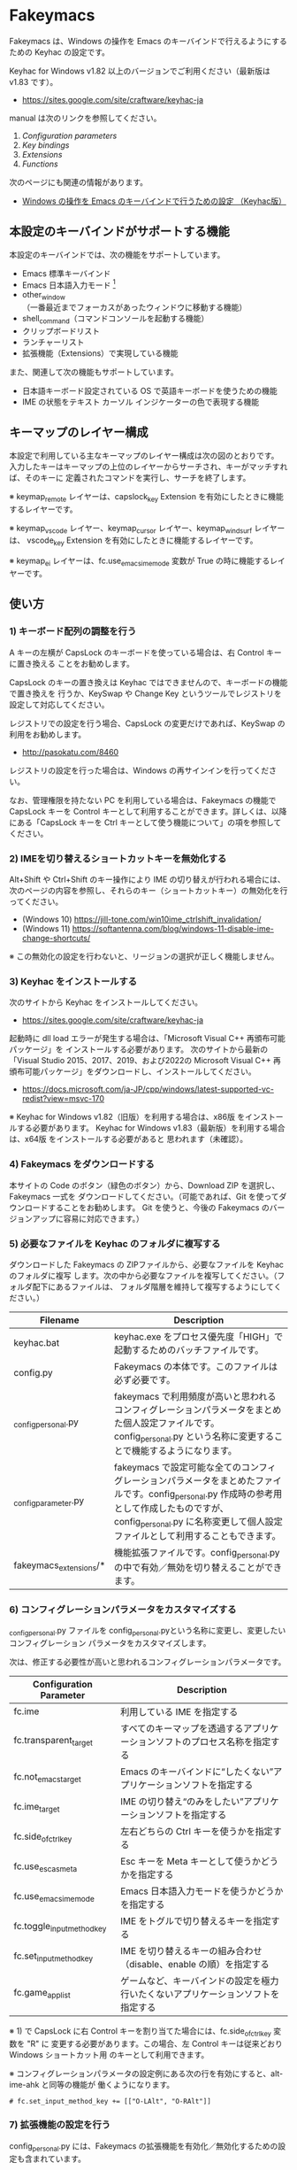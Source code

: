 #+STARTUP: showall indent

* Fakeymacs

Fakeymacs は、Windows の操作を Emacs のキーバインドで行えるようにするための
Keyhac の設定です。

Keyhac for Windows v1.82 以上のバージョンでご利用ください（最新版は v1.83 です）。

- https://sites.google.com/site/craftware/keyhac-ja

manual は次のリンクを参照してください。

1. [[fakeymacs_manuals/configuration_parameters.org][Configuration parameters]]
1. [[fakeymacs_manuals/key_bindings.org][Key bindings]]
1. [[fakeymacs_manuals/extensions.org][Extensions]]
1. [[fakeymacs_manuals/functions.org][Functions]]

次のページにも関連の情報があります。

- [[https://www49.atwiki.jp/ntemacs/pages/25.html][Windows の操作を Emacs のキーバインドで行うための設定 （Keyhac版）]]

** 本設定のキーバインドがサポートする機能

本設定のキーバインドでは、次の機能をサポートしています。

- Emacs 標準キーバインド
- Emacs 日本語入力モード [1]
- other_window（一番最近までフォーカスがあったウィンドウに移動する機能）
- shell_command（コマンドコンソールを起動する機能）
- クリップボードリスト
- ランチャーリスト
- 拡張機能（Extensions）で実現している機能

また、関連して次の機能もサポートしています。

- 日本語キーボード設定されている OS で英語キーボードを使うための機能
- IME の状態をテキスト カーソル インジケーターの色で表現する機能

[1] IME が ON の時に文字（英数字か、スペースを除く特殊文字）を入力すると起動するモードです。
（モードに入ると、▲のマークが表示されます。） Emacs 日本語入力モードになると Emacs キーバインド
として利用できるキーが限定され、その他のキーは Windows にそのまま渡されるようになるため、
IME のショートカットキーが利用できるようになります。
また、このモードでは IME のショートカットキーを置き換える機能もサポートしており、初期値では
「ことえり」のキーバインドを利用できるようにしています。
詳しくは、次のページの「■ 「Emacs 日本語入力モード」のキーバインド」の項を参照してください。

- [[/fakeymacs_manuals/key_bindings.org#-emacs-日本語入力モードのキーバインド]]

** キーマップのレイヤー構成

本設定で利用している主なキーマップのレイヤー構成は次の図のとおりです。
入力したキーはキーマップの上位のレイヤーからサーチされ、キーがマッチすれば、そのキーに
定義されたコマンドを実行し、サーチを終了します。

[[/fakeymacs_manuals/keymap_layer/keymap_layer.png]]

※ keymap_remote レイヤーは、capslock_key Extension を有効にしたときに機能するレイヤーです。

※ keymap_vscode レイヤー、keymap_cursor レイヤー、keymap_windsurf レイヤーは、
vscode_key Extension を有効にしたときに機能するレイヤーです。

※ keymap_ei レイヤーは、fc.use_emacs_ime_mode 変数が True の時に機能するレイヤーです。

** 使い方

*** 1) キーボード配列の調整を行う

A キーの左横が CapsLock のキーボードを使っている場合は、右 Control キーに置き換える
ことをお勧めします。

CapsLock のキーの置き換えは Keyhac ではできませんので、キーボードの機能で置き換えを
行うか、KeySwap や Change Key というツールでレジストリを設定して対応してください。

レジストリでの設定を行う場合、CapsLock の変更だけであれば、KeySwap の利用をお勧めします。

- http://pasokatu.com/8460

レジストリの設定を行った場合は、Windows の再サインインを行ってください。

なお、管理権限を持たない PC を利用している場合は、Fakeymacs の機能で CapsLock キーを
Control キーとして利用することができます。詳しくは、以降にある「CapsLock キーを
 Ctrl キーとして使う機能について」の項を参照してください。

*** 2) IMEを切り替えるショートカットキーを無効化する

Alt+Shift や Ctrl+Shift のキー操作により IME の切り替えが行われる場合には、
次のページの内容を参照し、それらのキー（ショートカットキー）の無効化を行ってください。

- (Windows 10) https://jill-tone.com/win10ime_ctrlshift_invalidation/
- (Windows 11) https://softantenna.com/blog/windows-11-disable-ime-change-shortcuts/

※ この無効化の設定を行わないと、リージョンの選択が正しく機能しません。

*** 3) Keyhac をインストールする

次のサイトから Keyhac をインストールしてください。

- https://sites.google.com/site/craftware/keyhac-ja

起動時に dll load エラーが発生する場合は、「Microsoft Visual C++ 再頒布可能パッケージ」を
インストールする必要があります。
次のサイトから最新の「Visual Studio 2015、2017、2019、および2022の Microsoft Visual C++
再頒布可能パッケージ」をダウンロードし、インストールしてください。

- https://docs.microsoft.com/ja-JP/cpp/windows/latest-supported-vc-redist?view=msvc-170

※ Keyhac for Windows v1.82（旧版）を利用する場合は、x86版 をインストールする必要があります。
Keyhac for Windows v1.83（最新版）を利用する場合は、x64版 をインストールする必要があると
思われます（未確認）。

*** 4) Fakeymacs をダウンロードする

本サイトの Code のボタン（緑色のボタン）から、Download ZIP を選択し、Fakeymacs 一式を
ダウンロードしてください。（可能であれば、Git を使ってダウンロードすることをお勧めします。
Git を使うと、今後の Fakeymacs のバージョンアップに容易に対応できます。）

*** 5) 必要なファイルを Keyhac のフォルダに複写する

ダウンロードした Fakeymacs の ZIPファイルから、必要なファイルを Keyhac のフォルダに複写
します。次の中から必要なファイルを複写してください。（フォルダ配下にあるファイルは、
フォルダ階層を維持して複写するようにしてください。）

|------------------------+------------------------------------------------------------------------------------------------------------------------------------------------------------------------------------------------------------------------------|
| Filename               | Description                                                                                                                                                                                                                  |
|------------------------+------------------------------------------------------------------------------------------------------------------------------------------------------------------------------------------------------------------------------|
| keyhac.bat             | keyhac.exe をプロセス優先度「HIGH」で起動するためのバッチファイルです。                                                                                                                                                      |
| config.py              | Fakeymacs の本体です。このファイルは必ず必要です。                                                                                                                                                                           |
| _config_personal.py    | fakeymacs で利用頻度が高いと思われるコンフィグレーションパラメータをまとめた個人設定ファイルです。config_personal.py という名称に変更することで機能するようになります。                                                      |
| _config_parameter.py   | fakeymacs で設定可能な全てのコンフィグレーションパラメータをまとめたファイルです。config_personal.py 作成時の参考用として作成したものですが、config_personal.py に名称変更して個人設定ファイルとして利用することもできます。 |
| fakeymacs_extensions/* | 機能拡張ファイルです。config_personal.py の中で有効／無効を切り替えることができます。                                                                                                                                        |
|------------------------+------------------------------------------------------------------------------------------------------------------------------------------------------------------------------------------------------------------------------|

*** 6) コンフィグレーションパラメータをカスタマイズする

_config_personal.py ファイルを config_personal.pyという名称に変更し、変更したいコンフィグレーション
パラメータをカスタマイズします。

次は、修正する必要性が高いと思われるコンフィグレーションパラメータです。

|----------------------------+----------------------------------------------------------------------------------|
| Configuration Parameter    | Description                                                                      |
|----------------------------+----------------------------------------------------------------------------------|
| fc.ime                     | 利用している IME を指定する                                                      |
| fc.transparent_target      | すべてのキーマップを透過するアプリケーションソフトのプロセス名称を指定する       |
| fc.not_emacs_target        | Emacs のキーバインドに“したくない”アプリケーションソフトを指定する             |
| fc.ime_target              | IME の切り替え“のみをしたい”アプリケーションソフトを指定する                   |
| fc.side_of_ctrl_key        | 左右どちらの Ctrl キーを使うかを指定する                                         |
| fc.use_esc_as_meta         | Esc キーを Meta キーとして使うかどうかを指定する                                 |
| fc.use_emacs_ime_mode      | Emacs 日本語入力モードを使うかどうかを指定する                                   |
| fc.toggle_input_method_key | IME をトグルで切り替えるキーを指定する                                           |
| fc.set_input_method_key    | IME を切り替えるキーの組み合わせ（disable、enable の順）を指定する               |
| fc.game_app_list           | ゲームなど、キーバインドの設定を極力行いたくないアプリケーションソフトを指定する |
|----------------------------+----------------------------------------------------------------------------------|

※ 1) で CapsLock に右 Control キーを割り当てた場合には、fc.side_of_ctrl_key 変数を "R" に
変更する必要があります。この場合、左 Control キーは従来どおり Windows ショートカット用
のキーとして利用できます。

※ コンフィグレーションパラメータの設定例にある次の行を有効にすると、alt-ime-ahk と同等の機能が
働くようになります。

#+BEGIN_EXAMPLE
# fc.set_input_method_key += [["O-LAlt", "O-RAlt"]]
#+END_EXAMPLE

*** 7) 拡張機能の設定を行う

config_personal.py には、Fakeymacs の拡張機能を有効化／無効化するための設定も含まれています。

次のページを参照して、使いたい拡張機能があればその設定を行ってください。
（拡張機能を有効化する場合には、if 0: を if 1: にしてください。
また、必要であれば、コンフィグレーションパラメータの設定も行ってください。）

- [[/fakeymacs_manuals/extensions.org]]

*** 8) 日本語キーボードの設定がされている OS で英語キーボードを使えるようにする設定を行う（オプション）

Fakeymacs は、日本語キーボードの設定がされている OS で英語キーボードを使えるようにする機能
（ULE4JIS と同等の機能）を有しています。
英語キーボードを接続していなくても、日本語キーボードを英語配列キーボードとして使うこともできます。
（<変換>、<無変換> キーが使える英語配列キーボードとして使えます。）
A-l で開くランチャーメニューの Other メニュー（C-f で移動して一番最後にあるメニュー）で、
キーボードレイアウトの切り替えが可能です。

この機能を利用して、Keyhac 起動時すぐにキーボードを英語配列で使いたい場合には、
fc.use_usjis_keyboard_conversion 変数を True に設定してください。

また、英語配列で日本語キーボードを利用する場合には、次の拡張機能を有効にすることで、
<］> キーを Enter キーとして、 <＼> キーを Shift キーとして利用することができるようになります。
英語配列では使わないキーを英語キーボードのキー配置にあるキーに再割当てすることで、
日本語キーボードを英語キーボードのキー配置により近い形で利用することが可能となります。

- [[/fakeymacs_extensions/change_keyboard2]]

*** 9) テキスト カーソル インジケーターの設定を行う（オプション）

IME の状態をテキスト カーソル インジケーターの色で表現する機能を利用する場合、次のページを参考とし、
テキスト カーソル インジケーターを有効にしてください。

-  https://faq.nec-lavie.jp/qasearch/1007/app/servlet/relatedqa?QID=022081

また、config_personal.py 内の fc.use_ime_status_cursor_color 変数を True にしてください。

*** 10) Keyhac を起動する

keyhac.exe か keyhac.bat をダブルクリックすることで Keyhac を起動させてください。
keyhac.bat は keyhac.exe をプロセス優先度「HIGH」で起動させるためのバッチファイルです。
お好みにより、ご利用ください。また、Windows のスタートアップフォルダにショートカットファイルを
格納することで、PC 起動時に Keyhac を自動起動することができます。

keyhac.exe を起動すると、タスクバー（＾アイコンの中）に Keyhac のアイコンが表示されます。
必要に応じて、通知領域に表示するように調整してください。
このアイコンを左クリックするとコンソールが表示され、右クリックすると機能の一覧が表示されます。

*** 11) レジストリ LowLevelHooksTimeout の設定を行う（必要であれば）

Fakeymacs を利用して、文字が二重に入力されたり、Keyhac のコンソールに「Time stamp inversion happened.」
と何度も表示される場合には、レジストリ HKEY_CURRENT_USER\Control Panel\Desktop\LowLevelHooksTimeout
をDWORD形式で作成し、そこに 10進数で 1000（ms の値）を設定して PC を再起動してください。
この対応で状況はかなり改善すると思われますが、この設定により生ずる影響は分かっていませんので、
設定を行う場合は各自の責任でお願いします。（私はこの設定をしてかなりの期間利用していますが、
今のところ問題となるような事象は発生しておりません。）

- https://apollo440.hatenablog.com/entries/2010/12/21
- https://nazochu.blogspot.com/2011/08/windows7.html
- https://blogs.msdn.microsoft.com/alejacma/2010/10/14/global-hooks-getting-lost-on-windows-7/
- https://learn.microsoft.com/ja-jp/windows/win32/winmsg/lowlevelkeyboardproc

** 個人設定ファイル（config_personal.py）

_config_personal.py というファイルを config_personal.py というファイル名にすることで個人設定ファイル
として機能します。本ファイルの設定には [ ] で括られたセクション名が定義されており、その単位で config.py
の中に設定が取り込まれ、exec 関数により実行されます。

config.py のコンフィグレーションパラメータ等の設定を変更したい内容は、config_personal.py に記載して
管理することで、config.py のバージョンアップに容易に対応できるようになります。

何のセクションがどこで読み込まれるかについては、config.py ファイル内の exec 関数をコールしている
ところを検索して確認してください。

** クロージャについて

Fakeymacs では、Python のクロージャの機能を多用しています。次のページを読むと、クロージャの理解が
深まり、Fakeymacs の設定も読みやすくなると思います。

- https://www.lifewithpython.com/2014/09/python-use-closures.html

** ウィンドウ操作の機能強化について

ウィンドウ操作については、次の拡張機能により、機能強化を図っています。

|------------------+----------------------------------|
| Extension name   | Description                      |
|------------------+----------------------------------|
| [[/fakeymacs_extensions/window_operation][window_operation]] | ウィンドウ操作のための設定を行う |
|------------------+----------------------------------|

** VSCode の機能強化について

VSCode については、次の拡張機能により、機能強化を図っています。

|----------------+-----------------------------|
| Extension name | Description                 |
|----------------+-----------------------------|
| [[/fakeymacs_extensions/vscode_key][vscode_key]]     | VSCode 用のキーの設定を行う |
|----------------+-----------------------------|

VSCode の Emacs Keymap Extension と比較した本機能の特徴は、次のページの *<2021/02/23 追記>*
の箇所に記載しています。参考としてください。

- https://w.atwiki.jp/ntemacs/pages/25.html

** SpaceFN のサポートについて

Fakeymacs は、次の拡張機能で SpaceFN の機能もサポートしています。

|----------------+------------------------------|
| Extension name | Description                  |
|----------------+------------------------------|
| [[/fakeymacs_extensions/space_fn][space_fn]]       | SpaceFN を実現する設定を行う |
|----------------+------------------------------|

本拡張機能の SpaceFN は、Space を Fn キーとして利用する際に発生する日本語入力時の変換漏れの問題や、
Ctrl+Space（set-mark-command）を入力する際に Space が Fn キーとして認識されてしまう問題を、
Fakeymacs 独自の方法で解決しています。
Emacs のキーバインドとも十分に共存が可能なものとなっていますので、一度お試しいただければと思います。

** CapsLock キーを Ctrl キーとして使う機能について

管理権限を持たない PC を利用している場合でレジストリによるキーの置き換えができない場合のために、
CapsLock キーを Ctrl キーとして使うための機能を提供しています。

|----------------+-----------------------------------------------------|
| Extension name | Description                                         |
|----------------+-----------------------------------------------------|
| [[/fakeymacs_extensions/capslock_key][capslock_key]]   | CapsLock キーを Ctrl キーとして使うための設定を行う |
|----------------+-----------------------------------------------------|

使い方 1) の設定ができない場合の次善の策として、利用を検討ください。

** HHKB Studio のキーマップ設定例について

HHKB Studio で Fakeymacs を使う際の、キーマップの設定例について紹介しています。

- [[fakeymacs_manuals/HHKB_Studio_keymap_sample/README.org][HHKB Studio keymap sample]]

HHKB Studio は Fakeymacs と相性の良いキーボードなので、キーボードをお持ちの方は参考にして
いただければと思います。

** 留意事項

● Mouse without Borders というアプリを利用している場合、Ctrl+Shift+S というショートカットキーが
設定されています。このショートカットキーは、一般的な Windows アプリの「名前を付けて保存」機能の
ショートカットキーを上書きしてしまいます。Mouse without Borders アプリを利用している場合は、
アプリ側でこのショートカットキーを変更するか、無効にするなどの対策をお願いします。

- https://www.sriproot.net/blog/ctrl-shift-s-saveas-922

また、現在このアプリは PowerToys というアプリの「境界線のないマウス」という機能に統合されている
ようです。こちらの機能ではショートカットキーの見直しがされていますので、PowerToys への切り替えも
ご検討ください。

- https://learn.microsoft.com/ja-jp/windows/powertoys/mouse-without-borders

● Microsoft Excel や Word などの Office系アプリを使ってコピー＆ペーストをした際、「Ctrl」と表示
される「貼り付けオプション」ボタンが表示される場合があります。
この「貼り付けオプション」ボタンは、fc.side_of_ctrl_key 変数で指定している側の Ctrl キーではオープン
しないように対策していますので、「貼り付けオプション」ボタンを操作する場合は、fc.side_of_ctrl_key
変数で指定している側でない Ctrl キーを単押しするか、マウスを使って操作するようにしてください。
また、「貼り付けオプション」ボタンが不要な場合には、次のページの記載に従い、ボタンを表示しない設定
としてご利用ください。

- https://www.koikikukan.com/archives/2020/02/02-235555.php

● Keyhac のクリップボードリスト画面で migemo 検索を可能とするためには、辞書ファイルを登録する必要
があります。次のページに分かりやすく説明がされていますので、参考としてください。
（dictフォルダの中をすべてコピーするのではなく、dict/utf-8 の中のファイルをコピーするところが
ポイントです。また、migemo 検索するには、検索文字列の一文字目を大文字で指定する必要があります。）

- http://blog.livedoor.jp/ryman_trainee/archives/1042315792.html

● Logicool のマウス で SetPoint アプリによりキーストロークの割当を行った場合、Keyhac のフックを
OFF にしてから割当をしないと正常に動作しませんでした。他のキーストロークを設定するソフトの場合
にも同様の問題が発生する可能性があると思いますので、ご留意ください。
